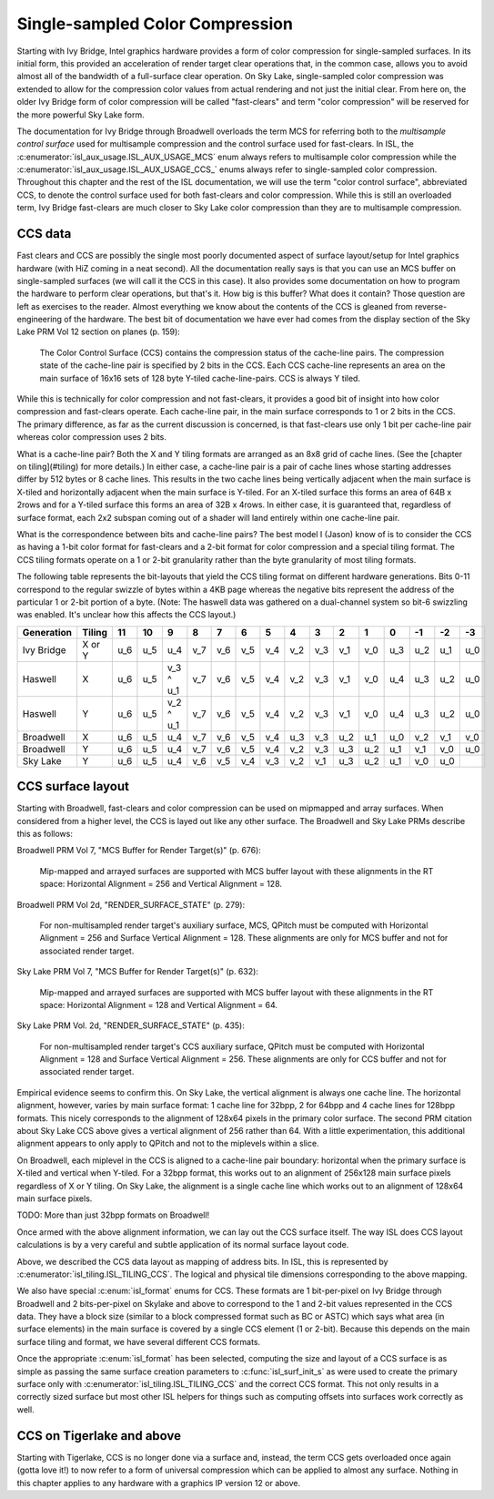 Single-sampled Color Compression
================================

Starting with Ivy Bridge, Intel graphics hardware provides a form of color
compression for single-sampled surfaces.  In its initial form, this provided an
acceleration of render target clear operations that, in the common case, allows
you to avoid almost all of the bandwidth of a full-surface clear operation.  On
Sky Lake, single-sampled color compression was extended to allow for the
compression color values from actual rendering and not just the initial clear.
From here on, the older Ivy Bridge form of color compression will be called
"fast-clears" and term "color compression" will be reserved for the more
powerful Sky Lake form.

The documentation for Ivy Bridge through Broadwell overloads the term MCS for
referring both to the *multisample control surface* used for multisample
compression and the control surface used for fast-clears. In ISL, the
:c:enumerator:`isl_aux_usage.ISL_AUX_USAGE_MCS` enum always refers to
multisample color compression while the
:c:enumerator:`isl_aux_usage.ISL_AUX_USAGE_CCS_` enums always refer to
single-sampled color compression. Throughout this chapter and the rest of the
ISL documentation, we will use the term "color control surface", abbreviated
CCS, to denote the control surface used for both fast-clears and color
compression.  While this is still an overloaded term, Ivy Bridge fast-clears
are much closer to Sky Lake color compression than they are to multisample
compression.

CCS data
--------

Fast clears and CCS are possibly the single most poorly documented aspect of
surface layout/setup for Intel graphics hardware (with HiZ coming in a neat
second). All the documentation really says is that you can use an MCS buffer on
single-sampled surfaces (we will call it the CCS in this case). It also
provides some documentation on how to program the hardware to perform clear
operations, but that's it.  How big is this buffer?  What does it contain?
Those question are left as exercises to the reader. Almost everything we know
about the contents of the CCS is gleaned from reverse-engineering of the
hardware.  The best bit of documentation we have ever had comes from the
display section of the Sky Lake PRM Vol 12 section on planes (p. 159):

    The Color Control Surface (CCS) contains the compression status of the
    cache-line pairs. The compression state of the cache-line pair is
    specified by 2 bits in the CCS.  Each CCS cache-line represents an area
    on the main surface of 16x16 sets of 128 byte Y-tiled cache-line-pairs.
    CCS is always Y tiled.

While this is technically for color compression and not fast-clears, it
provides a good bit of insight into how color compression and fast-clears
operate.  Each cache-line pair, in the main surface corresponds to 1 or 2 bits
in the CCS.  The primary difference, as far as the current discussion is
concerned, is that fast-clears use only 1 bit per cache-line pair whereas color
compression uses 2 bits.

What is a cache-line pair?  Both the X and Y tiling formats are arranged as an
8x8 grid of cache lines.  (See the [chapter on tiling](#tiling) for more
details.)  In either case, a cache-line pair is a pair of cache lines whose
starting addresses differ by 512 bytes or 8 cache lines.  This results in the
two cache lines being vertically adjacent when the main surface is X-tiled and
horizontally adjacent when the main surface is Y-tiled.  For an X-tiled surface
this forms an area of 64B x 2rows and for a Y-tiled surface this forms an area
of 32B x 4rows.  In either case, it is guaranteed that, regardless of surface
format, each 2x2 subspan coming out of a shader will land entirely within one
cache-line pair.

What is the correspondence between bits and cache-line pairs?  The best model I
(Jason) know of is to consider the CCS as having a 1-bit color format for
fast-clears and a 2-bit format for color compression and a special tiling
format.  The CCS tiling formats operate on a 1 or 2-bit granularity rather than
the byte granularity of most tiling formats.

The following table represents the bit-layouts that yield the CCS tiling format
on different hardware generations.  Bits 0-11 correspond to the regular swizzle
of bytes within a 4KB page whereas the negative bits represent the address of
the particular 1 or 2-bit portion of a byte. (Note: The haswell data was
gathered on a dual-channel system so bit-6 swizzling was enabled.  It's unclear
how this affects the CCS layout.)

============ ======== ===== ===== =========== ===== ===== ===== ===== ===== ===== ===== ===== ===== ===== ===== =====
 Generation   Tiling    11    10       9        8     7     6     5     4     3     2     1     0    -1    -2    -3
============ ======== ===== ===== =========== ===== ===== ===== ===== ===== ===== ===== ===== ===== ===== ===== =====
 Ivy Bridge   X or Y   u_6   u_5      u_4      v_7   v_6   v_5   v_4   v_2   v_3   v_1   v_0   u_3   u_2   u_1   u_0 

 Haswell        X      u_6   u_5   v_3 ^ u_1   v_7   v_6   v_5   v_4   v_2   v_3   v_1   v_0   u_4   u_3   u_2   u_0 

 Haswell        Y      u_6   u_5   v_2 ^ u_1   v_7   v_6   v_5   v_4   v_2   v_3   v_1   v_0   u_4   u_3   u_2   u_0 

 Broadwell      X      u_6   u_5      u_4      v_7   v_6   v_5   v_4   u_3   v_3   u_2   u_1   u_0   v_2   v_1   v_0 

 Broadwell      Y      u_6   u_5      u_4      v_7   v_6   v_5   v_4   v_2   v_3   u_3   u_2   u_1   v_1   v_0   u_0 

 Sky Lake       Y      u_6   u_5      u_4      v_6   v_5   v_4   v_3   v_2   v_1   u_3   u_2   u_1   v_0   u_0 
============ ======== ===== ===== =========== ===== ===== ===== ===== ===== ===== ===== ===== ===== ===== ===== =====

CCS surface layout
------------------

Starting with Broadwell, fast-clears and color compression can be used on
mipmapped and array surfaces.  When considered from a higher level, the CCS is
layed out like any other surface.  The Broadwell and Sky Lake PRMs describe
this as follows:

Broadwell PRM Vol 7, "MCS Buffer for Render Target(s)" (p. 676):

    Mip-mapped and arrayed surfaces are supported with MCS buffer layout with
    these alignments in the RT space: Horizontal Alignment = 256 and Vertical
    Alignment = 128.

Broadwell PRM Vol 2d, "RENDER_SURFACE_STATE" (p. 279):

    For non-multisampled render target's auxiliary surface, MCS, QPitch must be
    computed with Horizontal Alignment = 256 and Surface Vertical Alignment =
    128. These alignments are only for MCS buffer and not for associated render
    target.

Sky Lake PRM Vol 7, "MCS Buffer for Render Target(s)" (p. 632):

    Mip-mapped and arrayed surfaces are supported with MCS buffer layout with
    these alignments in the RT space: Horizontal Alignment = 128 and Vertical
    Alignment = 64.

Sky Lake PRM Vol. 2d, "RENDER_SURFACE_STATE" (p. 435):

    For non-multisampled render target's CCS auxiliary surface, QPitch must be
    computed with Horizontal Alignment = 128 and Surface Vertical Alignment
    = 256. These alignments are only for CCS buffer and not for associated
    render target.

Empirical evidence seems to confirm this.  On Sky Lake, the vertical alignment
is always one cache line.  The horizontal alignment, however, varies by main
surface format: 1 cache line for 32bpp, 2 for 64bpp and 4 cache lines for
128bpp formats.  This nicely corresponds to the alignment of 128x64 pixels in
the primary color surface.  The second PRM citation about Sky Lake CCS above
gives a vertical alignment of 256 rather than 64.  With a little
experimentation, this additional alignment appears to only apply to QPitch and
not to the miplevels within a slice.

On Broadwell, each miplevel in the CCS is aligned to a cache-line pair
boundary: horizontal when the primary surface is X-tiled and vertical when
Y-tiled. For a 32bpp format, this works out to an alignment of 256x128 main
surface pixels regardless of X or Y tiling.  On Sky Lake, the alignment is
a single cache line which works out to an alignment of 128x64 main surface
pixels.

TODO: More than just 32bpp formats on Broadwell!

Once armed with the above alignment information, we can lay out the CCS surface
itself.  The way ISL does CCS layout calculations is by a very careful  and
subtle application of its normal surface layout code.

Above, we described the CCS data layout as mapping of address bits. In
ISL, this is represented by :c:enumerator:`isl_tiling.ISL_TILING_CCS`.  The
logical and physical tile dimensions corresponding to the above mapping.

We also have special :c:enum:`isl_format` enums for CCS.  These formats are 1
bit-per-pixel on Ivy Bridge through Broadwell and 2 bits-per-pixel on Skylake
and above to correspond to the 1 and 2-bit values represented in the CCS data.
They have a block size (similar to a block compressed format such as BC or
ASTC) which says what area (in surface elements) in the main surface is covered
by a single CCS element (1 or 2-bit).  Because this depends on the main surface
tiling and format, we have several different CCS formats.

Once the appropriate :c:enum:`isl_format` has been selected, computing the size
and layout of a CCS surface is as simple as passing the same surface creation
parameters to :c:func:`isl_surf_init_s` as were used to create the primary
surface only with :c:enumerator:`isl_tiling.ISL_TILING_CCS` and the correct CCS
format.  This not only results in a correctly sized surface but most other ISL
helpers for things such as computing offsets into surfaces work correctly as
well.

CCS on Tigerlake and above
--------------------------

Starting with Tigerlake, CCS is no longer done via a surface and, instead, the
term CCS gets overloaded once again (gotta love it!) to now refer to a form of
universal compression which can be applied to almost any surface.  Nothing in this chapter applies to any hardware with a graphics IP version 12 or above.
